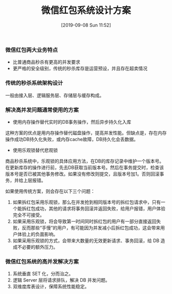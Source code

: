#+TITLE: 微信红包系统设计方案
#+DATE: [2019-09-08 Sun 11:52]


*** 微信红包两大业务特点

+ 比普通商品秒杀有更高的并发要求
+ 更严格的安全级别，传统的秒杀库存是运营预设，并且存在超卖情况

*** 传统的秒杀系统架构设计

一般由接入层、逻辑服务层、存储层与缓存构成。

*** 解决高并发问题通常使用的方案

+ 使用内存操作替代实时的DB事务操作，然后异步持久化入库
这种方案的优点是用内存操作替代磁盘操作，提高并发性能。但缺点是，存在内存操作成功DB持久化失败，或内存cache故障，DB持久化会丢数据。

+ 使用乐观锁替代悲观锁
商品秒杀系统中，乐观锁的具体应用方法，在DB的库存记录中维护一个版本号。在更新库存的操作进行前，先去DB获取当前版本号。然后在事务提交时，检查该版本号是否已被其他事务修改。如果没有修改则提交，且版本号加1。否则回滚事务，并给上层报错。

如果使用传统方案，则会存在以下三个问题：

1. 如果拆红包采用乐观锁，那么在并发抢到相同版本号的拆红包请求中，只有一个能拆红包成功，其他的请求将事务回滚并返回失败，给用户报错，用户体验完全不可接受。
2. 如果采用乐观锁，将会导致第一时间同时拆红包的用户有一部分直接返回失败，反而那些“手慢”的用户，有可能因为并发减小后拆红包成功，这会带来用户体验上的负面影响。
3. 如果采用乐观锁的方式，会带来大数量的无效更新请求、事务回滚，给 DB 造成不必要的额外压力。

*** 微信红包系统的高并发解决方案

1. 系统垂直 SET 化，分而治之。
2. 逻辑 Server 层将请求排队，解决 DB 并发问题。
3. 双维度库表设计，保障系统性能稳定。

[1] https://www.infoq.cn/article/2017hongbao-weixin
